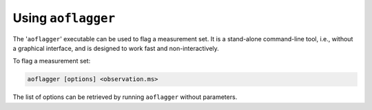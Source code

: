Using ``aoflagger``
===================

The '``aoflagger``' executable can be used to flag a measurement set.
It is a stand-alone command-line tool, i.e., without a graphical interface, and is designed to work
fast and non-interactively.

To flag a measurement set:

.. code-block:: bash

    aoflagger [options] <observation.ms>

The list of options can be retrieved by running ``aoflagger`` without parameters.

